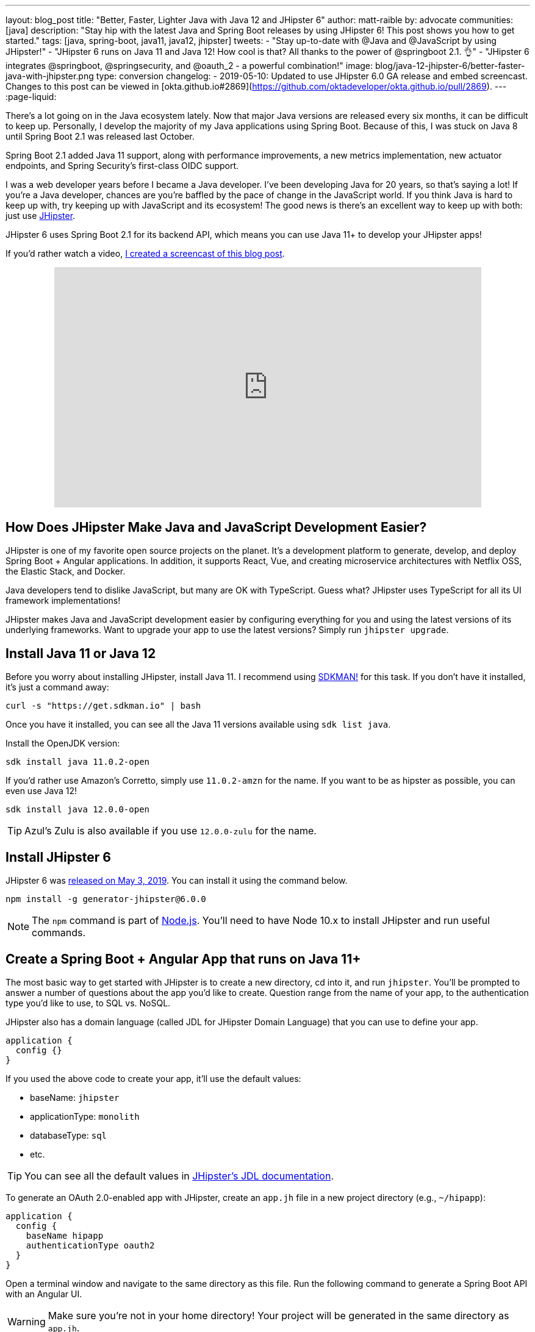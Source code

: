 ---
layout: blog_post
title: "Better, Faster, Lighter Java with Java 12 and JHipster 6"
author: matt-raible
by: advocate
communities: [java]
description: "Stay hip with the latest Java and Spring Boot releases by using JHipster 6! This post shows you how to get started."
tags: [java, spring-boot, java11, java12, jhipster]
tweets:
- "Stay up-to-date with @Java and @JavaScript by using JHipster!"
- "JHipster 6 runs on Java 11 and Java 12! How cool is that? All thanks to the power of @springboot 2.1. 👌"
- "JHipster 6 integrates @springboot, @springsecurity, and @oauth_2 - a powerful combination!"
image: blog/java-12-jhipster-6/better-faster-java-with-jhipster.png
type: conversion
changelog:
  - 2019-05-10: Updated to use JHipster 6.0 GA release and embed screencast. Changes to this post can be viewed in [okta.github.io#2869](https://github.com/oktadeveloper/okta.github.io/pull/2869).
---
:page-liquid:

There's a lot going on in the Java ecosystem lately. Now that major Java versions are released every six months, it can be difficult to keep up. Personally, I develop the majority of my Java applications using Spring Boot. Because of this, I was stuck on Java 8 until Spring Boot 2.1 was released last October.

Spring Boot 2.1 added Java 11 support, along with performance improvements, a new metrics implementation, new actuator endpoints, and Spring Security's first-class OIDC support.

I was a web developer years before I became a Java developer. I've been developing Java for 20 years, so that's saying a lot! If you're a Java developer, chances are you're baffled by the pace of change in the JavaScript world. If you think Java is hard to keep up with, try keeping up with JavaScript and its ecosystem! The good news is there's an excellent way to keep up with both: just use https://www.jhipster.tech[JHipster].

JHipster 6 uses Spring Boot 2.1 for its backend API, which means you can use Java 11+ to develop your JHipster apps!

If you'd rather watch a video, https://youtu.be/Ktnvqoouulg[I created a screencast of this blog post].

++++
<div style="text-align: center; margin-bottom: 1.25rem">
<iframe width="700" height="394" style="max-width: 100%" src="https://www.youtube.com/embed/Ktnvqoouulg" frameborder="0" allow="accelerometer; autoplay; encrypted-media; gyroscope; picture-in-picture" allowfullscreen></iframe>
</div>
++++

== How Does JHipster Make Java and JavaScript Development Easier?

JHipster is one of my favorite open source projects on the planet. It's a development platform to generate, develop, and deploy Spring Boot + Angular applications. In addition, it supports React, Vue, and creating microservice architectures with Netflix OSS, the Elastic Stack, and Docker.

Java developers tend to dislike JavaScript, but many are OK with TypeScript. Guess what? JHipster uses TypeScript for all its UI framework implementations!

JHipster makes Java and JavaScript development easier by configuring everything for you and using the latest versions of its underlying frameworks. Want to upgrade your app to use the latest versions? Simply run `jhipster upgrade`.

== Install Java 11 or Java 12

Before you worry about installing JHipster, install Java 11. I recommend using https://sdkman.io/[SDKMAN!] for this task. If you don't have it installed, it's just a command away:

[source,shell]
----
curl -s "https://get.sdkman.io" | bash
----

Once you have it installed, you can see all the Java 11 versions available using `sdk list java`.

Install the OpenJDK version:

[source,shell]
----
sdk install java 11.0.2-open
----

If you'd rather use Amazon's Corretto, simply use `11.0.2-amzn` for the name. If you want to be as hipster as possible, you can even use Java 12!

[source,shell]
----
sdk install java 12.0.0-open
----

TIP: Azul's Zulu is also available if you use `12.0.0-zulu` for the name.

== Install JHipster 6

JHipster 6 was https://www.jhipster.tech/2019/05/02/jhipster-release-6.0.0.html[released on May 3, 2019]. You can install it using the command below.

[source,shell]
----
npm install -g generator-jhipster@6.0.0
----

NOTE: The `npm` command is part of https://nodejs.org[Node.js]. You'll need to have Node 10.x to install JHipster and run useful commands.

== Create a Spring Boot + Angular App that runs on Java 11+

The most basic way to get started with JHipster is to create a new directory, cd into it, and run `jhipster`. You'll be prompted to answer a number of questions about the app you'd like to create. Question range from the name of your app, to the authentication type you'd like to use, to SQL vs. NoSQL.

JHipster also has a domain language (called JDL for JHipster Domain Language) that you can use to define your app.

[source]
----
application {
  config {}
}
----

If you used the above code to create your app, it'll use the default values:

* baseName: `jhipster`
* applicationType: `monolith`
* databaseType: `sql`
* etc.

TIP: You can see all the default values in https://www.jhipster.tech/jdl/#available-application-options[JHipster's JDL documentation].

To generate an OAuth 2.0-enabled app with JHipster, create an `app.jh` file in a new project directory (e.g., `~/hipapp`):

[source]
----
application {
  config {
    baseName hipapp
    authenticationType oauth2
  }
}
----

Open a terminal window and navigate to the same directory as this file. Run the following command to generate a Spring Boot API with an Angular UI.

WARNING: Make sure you're not in your home directory! Your project will be generated in the same directory as `app.jh`.

[source,shell]
----
jhipster import-jdl app.jh
----

This will create a multitude of files and install dependencies using `npm install`. Your terminal should look similar to the following when you run this command:

image::{% asset_path 'blog/java-12-jhipster-6/import-jdl.png' %}[alt=Results of import-jdl,width=800,align=center]

If you'd prefer to see what this command looks line in-action, you can watch the recording below.

++++
<div style="text-align: center">
<script id="asciicast-244194" src="https://asciinema.org/a/244194.js" async></script>
</div>
++++

Since you specified `oauth2` as the authentication type, a Docker Compose configuration will be installed for Keycloak.

https://www.keycloak.org/[Keycloak] is an Apache-licensed open source identity and access management solution. In addition to creating a https://github.com/jhipster/generator-jhipster/blob/master/generators/server/templates/src/main/docker/keycloak.yml.ejs[`src/main/docker/keycloak.yml`] file for Docker Compose, JHipster generates a https://github.com/jhipster/generator-jhipster/tree/master/generators/server/templates/src/main/docker/config/realm-config[`src/main/docker/config/realm-config`] directory with files in it that configure Keycloak to work with JHipster out-of-the-box.

== Run Your JHipster App and Log In with Keycloak

Keycloak must be running for your JHipster app to start successfully. This is because Spring Security 5.1's link:/blog/2019/03/05/spring-boot-migration[first-class OIDC support] is leveraged in JHipster 6.

This OIDC support includes discovery, which means that Spring Security talks to a `/.well-known/openid-configuration` endpoint to configure itself. I completed https://github.com/jhipster/generator-jhipster/pull/9416[the migration] myself and deleted more code than I added!

Start Keycloak using Docker Compose:

[source,shell]
----
docker-compose -f src/main/docker/keycloak.yml up -d
----

TIP: If you don't have Docker Compose installed, see https://docs.docker.com/compose/install/[these instructions] for how to install it.

Then start your application using Maven:

[source,shell]
----
./mvnw
----

When your app is up and running, open `http://localhost:8080` in your favorite browser and click **sign in**. You'll be redirected to Keycloak, where you can enter `admin/admin` to log in.

image::{% asset_path 'blog/java-12-jhipster-6/welcome-java-hipster.png' %}[alt="Welcome, Java Hipster",width=800,align=center]

Pretty slick, eh? You just created a modern single page application (SPA) that uses the latest released version of Angular! Not only that, but it uses the most secure form of OAuth 2.0 - link:/blog/2018/04/10/oauth-authorization-code-grant-type[authorization code flow].

NOTE: If you're confused by how OAuth 2.0 and OpenID Connect (OIDC) work together, please see link:/blog/2017/06/21/what-the-heck-is-oauth[What the Heck is OAuth?] In short, OIDC is a thin layer on top of OAuth 2.0 that adds identity.

== Use Okta: We're Always On!

Keycloak is an excellent project that works great for development and testing. However, if you use it in production, you'll be responsible for maintaining it, updating it to the latest releases, and making sure it's up 24/7. For these reasons, I recommend using Okta in production. After all, we're _always on!_ 😃

=== Create an OpenID Connect Web Application

To begin, sign up for a https://developer.okta.com/signup/[forever-free Okta developer account].

Once you're signed in to Okta, register your client application.

* In the top menu, click on **Applications**
* Click on **Add Application**
* Select **Web** and click **Next**
* Enter `Awesome OIDC` for the **Name** (this value doesn't matter, so feel free to change it)
* Change the Login redirect URI to be `http://localhost:8080/login/oauth2/code/oidc`
* Click **Done**, then **Edit** and add `http://localhost:8080` as a Logout redirect URI
* Click **Save**

Your settings should resemble the screenshot below when you're finished.

image::{% asset_path 'blog/java-12-jhipster-6/app-settings.png' %}[alt=OIDC App Settings,width=700,align=center]

Create an `okta.env` file in your project's root directory and replace the `{..}` values with those from your Okta application:

[source,shell]
----
export SPRING_SECURITY_OAUTH2_CLIENT_PROVIDER_OIDC_ISSUER_URI="https://{yourOktaDomain}/oauth2/default"
export SPRING_SECURITY_OAUTH2_CLIENT_REGISTRATION_OIDC_CLIENT_ID="{clientId}"
export SPRING_SECURITY_OAUTH2_CLIENT_REGISTRATION_OIDC_CLIENT_SECRET="{clientSecret}"
----

TIP: Add `*.env` to your `.gitignore` file so this file won't end up in your source control system.

=== Create Groups and Add Them as Claims to the ID Token

JHipster is configured by default to work with two types of users: administrators and users. Keycloak is configured with users and groups automatically, but you need to do some one-time configuration for your Okta organization.

Create a `ROLE_ADMIN` and `ROLE_USER` group (**Users** > **Groups** > **Add Group**) and add users to them. You can use the account you signed up with, or create a new user (**Users** > **Add Person**). Navigate to **API** > **Authorization Servers**, and click on the the `default` server. Click the **Claims** tab and **Add Claim**. Name it `groups`, and include it in the ID Token. Set the value type to `Groups` and set the filter to be a Regex of `.*`. Click **Create**.

image::{% asset_path 'blog/java-12-jhipster-6/add-claim.png' %}[alt=Add Claim,width=600,align=center]

Start your application with the following commands:

[source,shell]
----
source okta.env
./mvnw
----

Navigate to `http://localhost:8080` and log in with your Okta credentials.

image::{% asset_path 'blog/java-12-jhipster-6/authenticated-by-okta.png' %}[alt=Authenticated by Okta,width=800,align=center]

Isn't it cool how Spring Boot and Spring Security make it easy to switch OIDC providers?!

== CRUD with JHipster

I've barely scratched the service of what JHipster is capable of in this post. For example, you can create CRUD functionality for entities (with tests!) using JDL. For example, create a `blog.jh` file with the code below.

[source]
----
entity Blog {
  name String required minlength(3),
  handle String required minlength(2)
}

entity BlogEntry {
  title String required,
  content TextBlob required,
  date Instant required
}

entity Tag {
  name String required minlength(2)
}

relationship ManyToOne {
  Blog{user(login)} to User,
  BlogEntry{blog(name)} to Blog
}

relationship ManyToMany {
  BlogEntry{tag(name)} to Tag{entry}
}

paginate BlogEntry, Tag with infinite-scroll
----

Then run `jhipster import-jdl blog.jh` in your project. The https://github.com/jhipster/jdl-samples[jdl-samples] GitHub repository has many more examples.

== Do More with JHipster

I'd like to thank https://twitter.com/joe_grandja[Joe Grandja] and https://twitter.com/rob_winch[Rob Winch] from the Spring Security team. Without their help, JHipster's migration to use Spring Security 5.1 would not have been possible. You guys _rock!!_

I did not create a GitHub repository for this post because all of the code was generated. You can find the source code for https://github.com/jhipster/generator-jhipster[JHipster on GitHub].

If you're interested in how I upgraded JHipster's tests to Spring Security 5.1, see link:/blog/2019/04/15/testing-spring-security-oauth-with-junit[Upgrading Spring Security OAuth and JUnit Tests through the 👀 of a Java Hipster]. If you'd like to learn about developing microservices with JHipster, see link:/blog/2019/05/23/java-microservices-spring-cloud-config[Java Microservices with Spring Cloud Config and JHipster].

Thanks JHipster and all its fabulous https://github.com/jhipster/generator-jhipster/graphs/contributors[contributors]. You all do a tremendous amount of work in your free time and it's greatly appreciated.

Not quite ready to make the leap to JHipster 6 and Java 11+? I've written a few tutorials that use JHipster 5 and Java 8.

* link:/blog/2018/06/25/react-spring-boot-photo-gallery-pwa[Build a Photo Gallery PWA with React, Spring Boot, and JHipster]
* link:/blog/2018/03/01/develop-microservices-jhipster-oauth[Develop a Microservices Architecture with OAuth 2.0 and JHipster]
* link:/blog/2018/01/30/jhipster-ionic-with-oidc-authentication[Use Ionic for JHipster to Create Mobile Apps with OIDC Authentication]
* link:/blog/2018/10/10/react-native-spring-boot-mobile-app[Build a Mobile App with React Native and Spring Boot]

I also wrote a https://www.infoq.com/minibooks/jhipster-mini-book-5[free mini-book on JHipster] for InfoQ.

If you'd like to learn more about Spring Security 5.1 and its OIDC support, we've got some of those too:

* link:/blog/2019/03/12/oauth2-spring-security-guide[A Quick Guide to OAuth 2.0 with Spring Security]
* link:/blog/2019/03/05/spring-boot-migration[Migrate Your Spring Boot App to the Latest and Greatest Spring Security and OAuth 2.0]
* link:/blog/2018/11/26/spring-boot-2-dot-1-oidc-oauth2-reactive-apis[Spring Boot 2.1: Outstanding OIDC, OAuth 2.0, and Reactive API Support]

Follow us on https://twitter.com/oktadev[@oktadev] to stay up-to-date with Java and the leading JavaScript frameworks.
